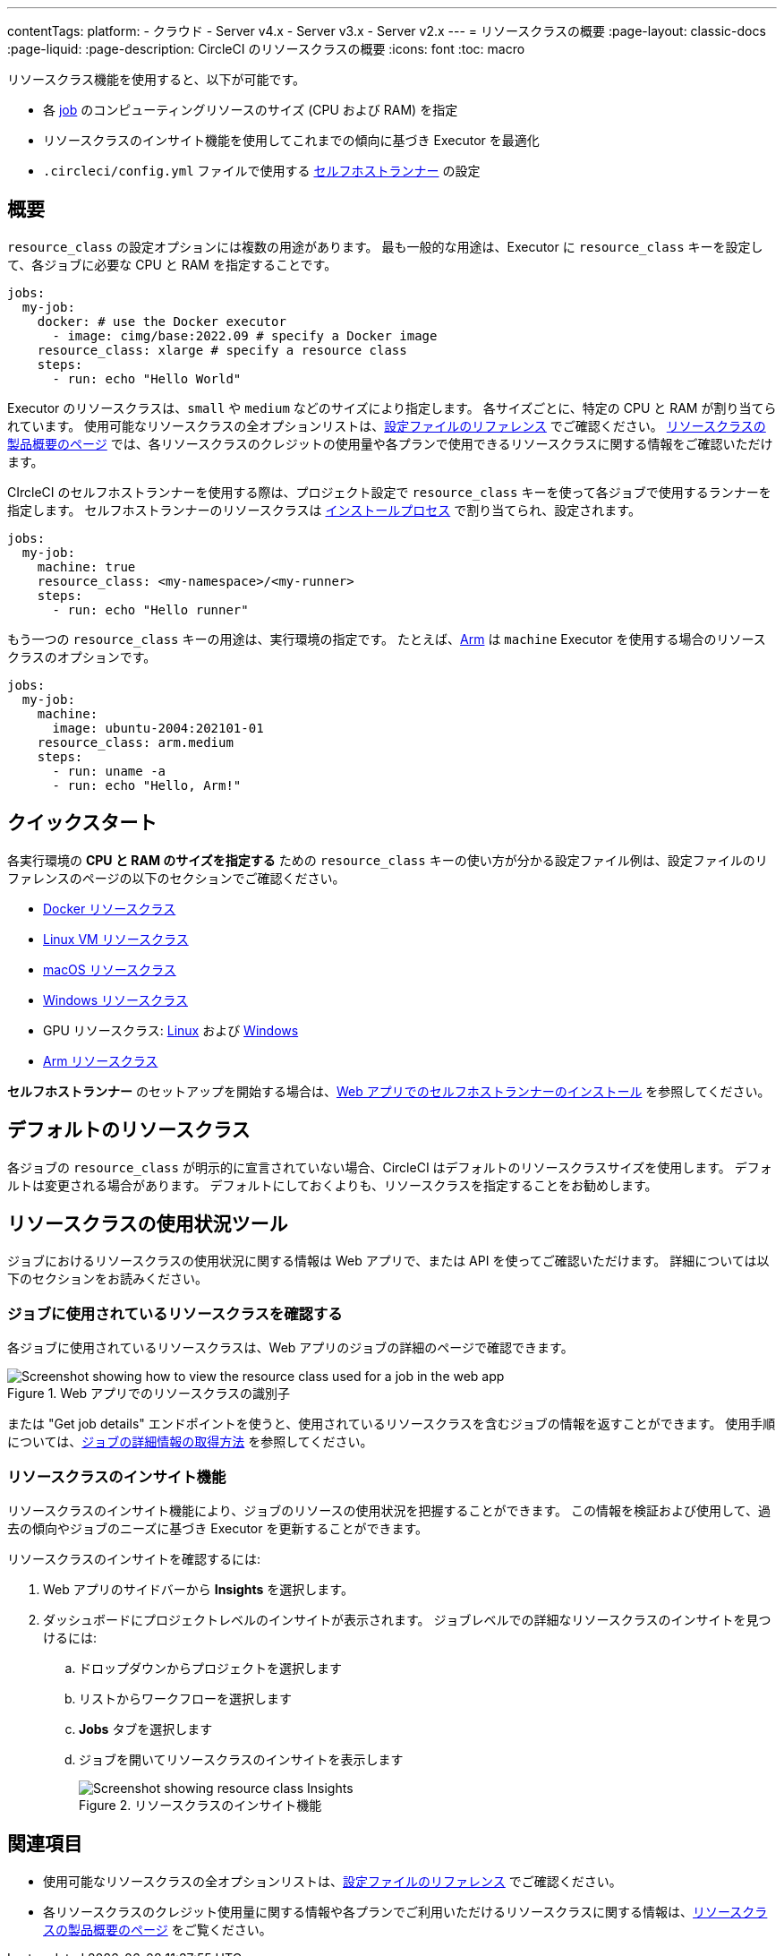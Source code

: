 ---

contentTags:
  platform:
  - クラウド
  - Server v4.x
  - Server v3.x
  - Server v2.x
---
= リソースクラスの概要
:page-layout: classic-docs
:page-liquid:
:page-description: CircleCI のリソースクラスの概要
:icons: font
:toc: macro

:toc-title:

リソースクラス機能を使用すると、以下が可能です。

* 各 link:/docs/concepts/#jobs[job] のコンピューティングリソースのサイズ (CPU および RAM) を指定
* リソースクラスのインサイト機能を使用してこれまでの傾向に基づき Executor を最適化
* `.circleci/config.yml` ファイルで使用する link:/docs/runner-concepts/#namespaces-and-resource-classes[セルフホストランナー] の設定

[#introduction]
== 概要

`resource_class` の設定オプションには複数の用途があります。 最も一般的な用途は、Executor に `resource_class` キーを設定して、各ジョブに必要な CPU と RAM を指定することです。

[source,yaml]
----
jobs:
  my-job:
    docker: # use the Docker executor
      - image: cimg/base:2022.09 # specify a Docker image
    resource_class: xlarge # specify a resource class
    steps:
      - run: echo "Hello World"
----

Executor のリソースクラスは、`small` や `medium` などのサイズにより指定します。 各サイズごとに、特定の CPU と RAM が割り当てられています。 使用可能なリソースクラスの全オプションリストは、link:/docs/configuration-reference/#resourceclass[設定ファイルのリファレンス] でご確認ください。 link:https://circleci.com/ja/product/features/resource-classes[リソースクラスの製品概要のページ] では、各リソースクラスのクレジットの使用量や各プランで使用できるリソースクラスに関する情報をご確認いただけます。

CIrcleCI のセルフホストランナーを使用する際は、プロジェクト設定で `resource_class` キーを使って各ジョブで使用するランナーを指定します。 セルフホストランナーのリソースクラスは link:/docs/runner-installation/[インストールプロセス] で割り当てられ、設定されます。


[source,yaml]
----
jobs:
  my-job:
    machine: true
    resource_class: <my-namespace>/<my-runner>
    steps:
      - run: echo "Hello runner"
----

もう一つの `resource_class` キーの用途は、実行環境の指定です。 たとえば、link:/docs/using-arm[Arm] は `machine` Executor を使用する場合のリソースクラスのオプションです。

[source,yaml]
----
jobs:
  my-job:
    machine:
      image: ubuntu-2004:202101-01
    resource_class: arm.medium
    steps:
      - run: uname -a
      - run: echo "Hello, Arm!"
----

[#quickstart]
== クイックスタート

各実行環境の **CPU と RAM のサイズを指定する** ための `resource_class` キーの使い方が分かる設定ファイル例は、設定ファイルのリファレンスのページの以下のセクションでご確認ください。

* link:/docs/configuration-reference/#docker-execution-environment[Docker リソースクラス]
* link:/docs/configuration-reference/#linuxvm-execution-environment[Linux VM リソースクラス]
* link:/docs/configuration-reference/#macos-execution-environment[macOS リソースクラス]
* link:/docs/configuration-reference/#windows-execution-environmen[Windows リソースクラス]
* GPU リソースクラス: link:/docs/configuration-reference/#gpu-execution-environment-linux[Linux] および link:/docs/configuration-reference/#gpu-execution-environment-windows[Windows]
* link:/docs/configuration-reference/#arm-execution-environment-linux[Arm リソースクラス]

**セルフホストランナー** のセットアップを開始する場合は、link:/docs/runner-installation[Web アプリでのセルフホストランナーのインストール] を参照してください。

[#default-resource-class]
== デフォルトのリソースクラス

各ジョブの `resource_class` が明示的に宣言されていない場合、CircleCI はデフォルトのリソースクラスサイズを使用します。 デフォルトは変更される場合があります。 デフォルトにしておくよりも、リソースクラスを指定することをお勧めします。

[#resource-class-usage-tools]
== リソースクラスの使用状況ツール

ジョブにおけるリソースクラスの使用状況に関する情報は Web アプリで、または API を使ってご確認いただけます。 詳細については以下のセクションをお読みください。

[#find-the-resource-class-used-for-a-job]
=== ジョブに使用されているリソースクラスを確認する

各ジョブに使用されているリソースクラスは、Web アプリのジョブの詳細のページで確認できます。

.Web アプリでのリソースクラスの識別子
image::resource-class-job.png[Screenshot showing how to view the resource class used for a job in the web app]

または "Get job details" エンドポイントを使うと、使用されているリソースクラスを含むジョブの情報を返すことができます。 使用手順については、link:/docs/api-developers-guide/#get-job-details[ジョブの詳細情報の取得方法] を参照してください。

=== リソースクラスのインサイト機能

リソースクラスのインサイト機能により、ジョブのリソースの使用状況を把握することができます。 この情報を検証および使用して、過去の傾向やジョブのニーズに基づき Executor を更新することができます。

リソースクラスのインサイトを確認するには:

. Web アプリのサイドバーから **Insights** を選択します。
. ダッシュボードにプロジェクトレベルのインサイトが表示されます。 ジョブレベルでの詳細なリソースクラスのインサイトを見つけるには:
.. ドロップダウンからプロジェクトを選択します
.. リストからワークフローを選択します
.. **Jobs** タブを選択します
.. ジョブを開いてリソースクラスのインサイトを表示します
+
.リソースクラスのインサイト機能
image::resource-class-insights.png[Screenshot showing resource class Insights]

[#see-also]
== 関連項目

* 使用可能なリソースクラスの全オプションリストは、link:/docs/configuration-reference/#resourceclass[設定ファイルのリファレンス] でご確認ください。
* 各リソースクラスのクレジット使用量に関する情報や各プランでご利用いただけるリソースクラスに関する情報は、link:https://circleci.com/product/features/resource-classes[リソースクラスの製品概要のページ] をご覧ください。